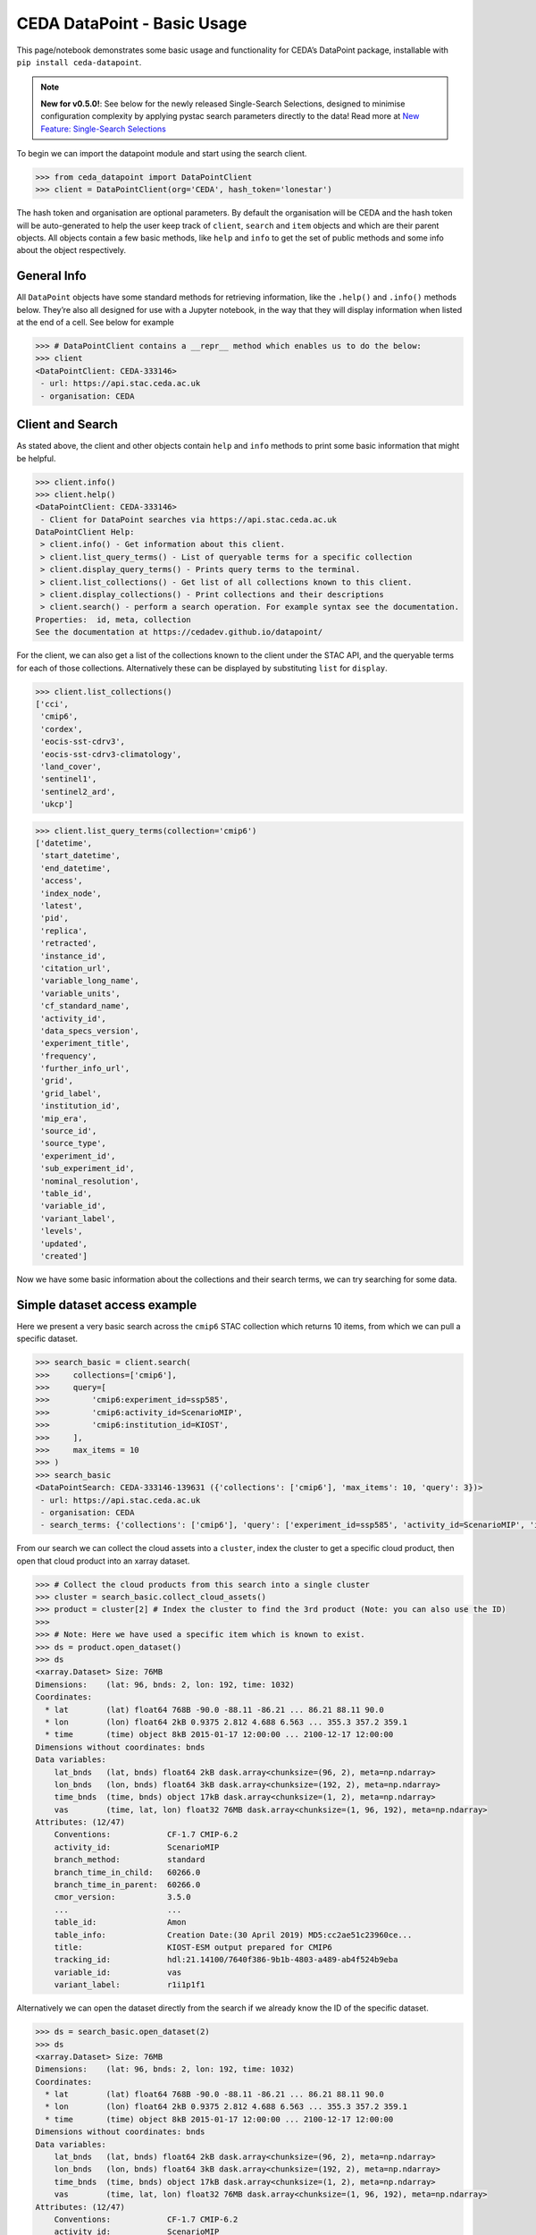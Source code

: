 CEDA DataPoint - Basic Usage
============================

This page/notebook demonstrates some basic usage and functionality for
CEDA’s DataPoint package, installable with
``pip install ceda-datapoint``. 

.. note::

   **New for v0.5.0!**: See below for the newly released Single-Search Selections, designed to minimise configuration complexity by applying pystac search parameters directly to the data! Read more at `New Feature: Single-Search Selections`_


To begin we can import the datapoint
module and start using the search client.

.. code::

   >>> from ceda_datapoint import DataPointClient
   >>> client = DataPointClient(org='CEDA', hash_token='lonestar')

The hash token and organisation are optional parameters. By default the
organisation will be CEDA and the hash token will be auto-generated to
help the user keep track of ``client``, ``search`` and ``item`` objects
and which are their parent objects. All objects contain a few basic
methods, like ``help`` and ``info`` to get the set of public methods and
some info about the object respectively.

General Info
------------

All ``DataPoint`` objects have some standard methods for retrieving
information, like the ``.help()`` and ``.info()`` methods below. They’re
also all designed for use with a Jupyter notebook, in the way that they
will display information when listed at the end of a cell. See below for
example

.. code::

   >>> # DataPointClient contains a __repr__ method which enables us to do the below:
   >>> client
   <DataPointClient: CEDA-333146>
    - url: https://api.stac.ceda.ac.uk
    - organisation: CEDA

Client and Search
-----------------

As stated above, the client and other objects contain ``help`` and
``info`` methods to print some basic information that might be helpful.


.. code::

   >>> client.info()
   >>> client.help()
   <DataPointClient: CEDA-333146>
    - Client for DataPoint searches via https://api.stac.ceda.ac.uk
   DataPointClient Help:
    > client.info() - Get information about this client.
    > client.list_query_terms() - List of queryable terms for a specific collection
    > client.display_query_terms() - Prints query terms to the terminal.
    > client.list_collections() - Get list of all collections known to this client.
    > client.display_collections() - Print collections and their descriptions
    > client.search() - perform a search operation. For example syntax see the documentation.
   Properties:  id, meta, collection
   See the documentation at https://cedadev.github.io/datapoint/

For the client, we can also get a list of the collections known to the
client under the STAC API, and the queryable terms for each of those
collections. Alternatively these can be displayed by substituting
``list`` for ``display``.


.. code::

   >>> client.list_collections()
   ['cci',
    'cmip6',
    'cordex',
    'eocis-sst-cdrv3',
    'eocis-sst-cdrv3-climatology',
    'land_cover',
    'sentinel1',
    'sentinel2_ard',
    'ukcp']

.. code::

   >>> client.list_query_terms(collection='cmip6')
   ['datetime',
    'start_datetime',
    'end_datetime',
    'access',
    'index_node',
    'latest',
    'pid',
    'replica',
    'retracted',
    'instance_id',
    'citation_url',
    'variable_long_name',
    'variable_units',
    'cf_standard_name',
    'activity_id',
    'data_specs_version',
    'experiment_title',
    'frequency',
    'further_info_url',
    'grid',
    'grid_label',
    'institution_id',
    'mip_era',
    'source_id',
    'source_type',
    'experiment_id',
    'sub_experiment_id',
    'nominal_resolution',
    'table_id',
    'variable_id',
    'variant_label',
    'levels',
    'updated',
    'created']

Now we have some basic information about the collections and their
search terms, we can try searching for some data.

Simple dataset access example
-----------------------------

Here we present a very basic search across the ``cmip6`` STAC collection
which returns 10 items, from which we can pull a specific dataset.


.. code::

   >>> search_basic = client.search(
   >>>     collections=['cmip6'],
   >>>     query=[
   >>>         'cmip6:experiment_id=ssp585',
   >>>         'cmip6:activity_id=ScenarioMIP',
   >>>         'cmip6:institution_id=KIOST',
   >>>     ],
   >>>     max_items = 10
   >>> )
   >>> search_basic
   <DataPointSearch: CEDA-333146-139631 ({'collections': ['cmip6'], 'max_items': 10, 'query': 3})>
    - url: https://api.stac.ceda.ac.uk
    - organisation: CEDA
    - search_terms: {'collections': ['cmip6'], 'query': ['experiment_id=ssp585', 'activity_id=ScenarioMIP', 'institution_id=KIOST'], 'max_items': 10}

From our search we can collect the cloud assets into a ``cluster``,
index the cluster to get a specific cloud product, then open that cloud
product into an xarray dataset.


.. code::

   >>> # Collect the cloud products from this search into a single cluster
   >>> cluster = search_basic.collect_cloud_assets()
   >>> product = cluster[2] # Index the cluster to find the 3rd product (Note: you can also use the ID)
   >>> 
   >>> # Note: Here we have used a specific item which is known to exist.
   >>> ds = product.open_dataset()
   >>> ds
   <xarray.Dataset> Size: 76MB
   Dimensions:    (lat: 96, bnds: 2, lon: 192, time: 1032)
   Coordinates:
     * lat        (lat) float64 768B -90.0 -88.11 -86.21 ... 86.21 88.11 90.0
     * lon        (lon) float64 2kB 0.9375 2.812 4.688 6.563 ... 355.3 357.2 359.1
     * time       (time) object 8kB 2015-01-17 12:00:00 ... 2100-12-17 12:00:00
   Dimensions without coordinates: bnds
   Data variables:
       lat_bnds   (lat, bnds) float64 2kB dask.array<chunksize=(96, 2), meta=np.ndarray>
       lon_bnds   (lon, bnds) float64 3kB dask.array<chunksize=(192, 2), meta=np.ndarray>
       time_bnds  (time, bnds) object 17kB dask.array<chunksize=(1, 2), meta=np.ndarray>
       vas        (time, lat, lon) float32 76MB dask.array<chunksize=(1, 96, 192), meta=np.ndarray>
   Attributes: (12/47)
       Conventions:            CF-1.7 CMIP-6.2
       activity_id:            ScenarioMIP
       branch_method:          standard
       branch_time_in_child:   60266.0
       branch_time_in_parent:  60266.0
       cmor_version:           3.5.0
       ...                     ...
       table_id:               Amon
       table_info:             Creation Date:(30 April 2019) MD5:cc2ae51c23960ce...
       title:                  KIOST-ESM output prepared for CMIP6
       tracking_id:            hdl:21.14100/7640f386-9b1b-4803-a489-ab4f524b9eba
       variable_id:            vas
       variant_label:          r1i1p1f1

Alternatively we can open the dataset directly from the search if we
already know the ID of the specific dataset.

.. code::

   >>> ds = search_basic.open_dataset(2)
   >>> ds
   <xarray.Dataset> Size: 76MB
   Dimensions:    (lat: 96, bnds: 2, lon: 192, time: 1032)
   Coordinates:
     * lat        (lat) float64 768B -90.0 -88.11 -86.21 ... 86.21 88.11 90.0
     * lon        (lon) float64 2kB 0.9375 2.812 4.688 6.563 ... 355.3 357.2 359.1
     * time       (time) object 8kB 2015-01-17 12:00:00 ... 2100-12-17 12:00:00
   Dimensions without coordinates: bnds
   Data variables:
       lat_bnds   (lat, bnds) float64 2kB dask.array<chunksize=(96, 2), meta=np.ndarray>
       lon_bnds   (lon, bnds) float64 3kB dask.array<chunksize=(192, 2), meta=np.ndarray>
       time_bnds  (time, bnds) object 17kB dask.array<chunksize=(1, 2), meta=np.ndarray>
       vas        (time, lat, lon) float32 76MB dask.array<chunksize=(1, 96, 192), meta=np.ndarray>
   Attributes: (12/47)
       Conventions:            CF-1.7 CMIP-6.2
       activity_id:            ScenarioMIP
       branch_method:          standard
       branch_time_in_child:   60266.0
       branch_time_in_parent:  60266.0
       cmor_version:           3.5.0
       ...                     ...
       table_id:               Amon
       table_info:             Creation Date:(30 April 2019) MD5:cc2ae51c23960ce...
       title:                  KIOST-ESM output prepared for CMIP6
       tracking_id:            hdl:21.14100/7640f386-9b1b-4803-a489-ab4f524b9eba
       variable_id:            vas
       variant_label:          r1i1p1f1

More about Searches
-------------------

Note: The ``id`` for this search object contains the parent id of the
client (in this case ``333146``) plus an additional 6-digit code for
this search. Child objects of this search will contain both sets of
6-digit ids, plus another one for the child. We can also see the
searched terms in the representation of this object.

.. code::

   >>> search_basic
   <DataPointSearch: CEDA-333146-139631 ({'collections': ['cmip6'], 'max_items': 10, 'query': 3})>
    - url: https://api.stac.ceda.ac.uk
    - organisation: CEDA
    - search_terms: {'collections': ['cmip6'], 'query': ['experiment_id=ssp585', 'activity_id=ScenarioMIP', 'institution_id=KIOST'], 'max_items': 10}
    - products: 10

We can again use the standard methods to get some insight into this
object.


.. code::

   >>> search_basic.info()
   >>> search_basic.help()
   <DataPointSearch: CEDA-333146-139631 ({'collections': ['cmip6'], 'max_items': 10, 'query': 3})>
    - url: https://api.stac.ceda.ac.uk
    - organisation: CEDA
    - search_terms: {'collections': ['cmip6'], 'query': ['experiment_id=ssp585', 'activity_id=ScenarioMIP', 'institution_id=KIOST'], 'max_items': 10}
    - products: 10
   DataPointSearch Help:
    > search.info() - General information about this search
    > search.collect_cloud_assets() - Collect the cloud products into a `cluster`
    > search.display_assets() - List the names of assets for each item in this search
    > search.display_cloud_assets() - List the cloud format types for each item in this search
   Properties:  id, meta, collection, items, assets
   See the documentation at https://cedadev.github.io/datapoint/

We can try some of these public methods listed via the ``help`` method
for this search.


.. code::

   >>> search_basic.display_assets()
   <DataPointItem: CMIP6.ScenarioMIP.KIOST.KIOST-ESM.ssp585.r1i1p1f1.Amon.vas.gr1.v20191106 (Collection: cmip6)>
    - reference_file, data0001
   <DataPointItem: CMIP6.ScenarioMIP.KIOST.KIOST-ESM.ssp585.r1i1p1f1.Amon.uas.gr1.v20210319 (Collection: cmip6)>
    - reference_file, data0001
   <DataPointItem: CMIP6.ScenarioMIP.KIOST.KIOST-ESM.ssp585.r1i1p1f1.Amon.tas.gr1.v20191106 (Collection: cmip6)>
    - reference_file, data0001
   <DataPointItem: CMIP6.ScenarioMIP.KIOST.KIOST-ESM.ssp585.r1i1p1f1.Amon.sfcWind.gr1.v20191106 (Collection: cmip6)>
    - reference_file, data0001
   <DataPointItem: CMIP6.ScenarioMIP.KIOST.KIOST-ESM.ssp585.r1i1p1f1.Amon.rsus.gr1.v20191106 (Collection: cmip6)>
    - reference_file, data0001
   <DataPointItem: CMIP6.ScenarioMIP.KIOST.KIOST-ESM.ssp585.r1i1p1f1.Amon.rsds.gr1.v20191106 (Collection: cmip6)>
    - reference_file, data0001
   <DataPointItem: CMIP6.ScenarioMIP.KIOST.KIOST-ESM.ssp585.r1i1p1f1.Amon.rlus.gr1.v20191106 (Collection: cmip6)>
    - reference_file, data0001
   <DataPointItem: CMIP6.ScenarioMIP.KIOST.KIOST-ESM.ssp585.r1i1p1f1.Amon.rlds.gr1.v20191106 (Collection: cmip6)>
    - reference_file, data0001
   <DataPointItem: CMIP6.ScenarioMIP.KIOST.KIOST-ESM.ssp585.r1i1p1f1.Amon.psl.gr1.v20191106 (Collection: cmip6)>
    - reference_file, data0001
   <DataPointItem: CMIP6.ScenarioMIP.KIOST.KIOST-ESM.ssp585.r1i1p1f1.Amon.prsn.gr1.v20210928 (Collection: cmip6)>
    - reference_file, data0001

Note: The above assets are listed with names as they appear in the STAC
assets list. This does not showcase which assets represent cloud
datasets which can be opened via DataPoint. To see the datasets we can
access, you can use the ``display_cloud_assets`` method:


.. code::

   >>> search_basic.display_cloud_assets()
   <DataPointItem: CMIP6.ScenarioMIP.KIOST.KIOST-ESM.ssp585.r1i1p1f1.Amon.vas.gr1.v20191106 (Collection: cmip6)>
    - kerchunk
   <DataPointItem: CMIP6.ScenarioMIP.KIOST.KIOST-ESM.ssp585.r1i1p1f1.Amon.uas.gr1.v20210319 (Collection: cmip6)>
    - kerchunk
   <DataPointItem: CMIP6.ScenarioMIP.KIOST.KIOST-ESM.ssp585.r1i1p1f1.Amon.tas.gr1.v20191106 (Collection: cmip6)>
    - kerchunk
   <DataPointItem: CMIP6.ScenarioMIP.KIOST.KIOST-ESM.ssp585.r1i1p1f1.Amon.sfcWind.gr1.v20191106 (Collection: cmip6)>
    - kerchunk
   <DataPointItem: CMIP6.ScenarioMIP.KIOST.KIOST-ESM.ssp585.r1i1p1f1.Amon.rsus.gr1.v20191106 (Collection: cmip6)>
    - kerchunk
   <DataPointItem: CMIP6.ScenarioMIP.KIOST.KIOST-ESM.ssp585.r1i1p1f1.Amon.rsds.gr1.v20191106 (Collection: cmip6)>
    - kerchunk
   <DataPointItem: CMIP6.ScenarioMIP.KIOST.KIOST-ESM.ssp585.r1i1p1f1.Amon.rlus.gr1.v20191106 (Collection: cmip6)>
    - kerchunk
   <DataPointItem: CMIP6.ScenarioMIP.KIOST.KIOST-ESM.ssp585.r1i1p1f1.Amon.rlds.gr1.v20191106 (Collection: cmip6)>
    - kerchunk
   <DataPointItem: CMIP6.ScenarioMIP.KIOST.KIOST-ESM.ssp585.r1i1p1f1.Amon.psl.gr1.v20191106 (Collection: cmip6)>
    - kerchunk
   <DataPointItem: CMIP6.ScenarioMIP.KIOST.KIOST-ESM.ssp585.r1i1p1f1.Amon.prsn.gr1.v20210928 (Collection: cmip6)>
    - kerchunk

So from the above, we can see the 10 items returned by this search all
contain a ``kerchunk`` asset which is one we can use to open the set of
data for the item.

We can get a dictionary of ``DataPointItems`` represented by this search
from the ``items`` property.


.. code::

   >>> search_basic.items
   {'CMIP6.ScenarioMIP.KIOST.KIOST-ESM.ssp585.r1i1p1f1.Amon.vas.gr1.v20191106': <DataPointItem: CMIP6.ScenarioMIP.KIOST.KIOST-ESM.ssp585.r1i1p1f1.Amon.vas.gr1.v20191106 (Collection: cmip6)>
     - url: https://api.stac.ceda.ac.uk
     - organisation: CEDA
     - search_terms: {'collections': ['cmip6'], 'query': ['experiment_id=ssp585', 'activity_id=ScenarioMIP', 'institution_id=KIOST'], 'max_items': 10}
     - collection: cmip6
     - item: CMIP6.ScenarioMIP.KIOST.KIOST-ESM.ssp585.r1i1p1f1.Amon.vas.gr1.v20191106
     - assets: 2
     - cloud_assets: 1
     - attributes: 34
     - stac_attributes: 8
    Properties:
     - datetime: 2058-01-01T12:00:00Z
     - start_datetime: 2015-01-17T12:00:00Z
     - end_datetime: 2100-12-17T12:00:00Z
     - access: ['HTTPServer']
     - index_node: None
     - latest: True
     - pid: None
     - replica: False
     - retracted: False
     - instance_id: CMIP6.ScenarioMIP.KIOST.KIOST-ESM.ssp585.r1i1p1f1.Amon.vas.gr1.v20191106
     - citation_url: http://cera-www.dkrz.de/WDCC/meta/CMIP6/CMIP6.ScenarioMIP.KIOST.KIOST-ESM.ssp585.r1i1p1f1.Amon.vas.gr1.v20191106.json
     - variable_long_name: Northward Near-Surface Wind
     - variable_units: m s-1
     - cf_standard_name: northward_wind
     - activity_id: ScenarioMIP
     - data_specs_version: 01.00.30
     - experiment_title: update of RCP8.5 based on SSP5
     - frequency: mon
     - further_info_url: https://furtherinfo.es-doc.org/CMIP6.KIOST.KIOST-ESM.ssp585.none.r1i1p1f1
     - grid: atmos data regridded from Cubed-sphere (c48) to 94X192
     - grid_label: gr1
     - institution_id: KIOST
     - mip_era: CMIP6
     - source_id: KIOST-ESM
     - source_type: AGCM
     - experiment_id: ssp585
     - sub_experiment_id: none
     - nominal_resolution: 250 km
     - table_id: Amon
     - variable_id: vas
     - variant_label: r1i1p1f1
     - levels: None
     - updated: 2024-02-20T22:14:50.735178Z
     - created: 2024-02-20T22:14:50.735178Z,
    'CMIP6.ScenarioMIP.KIOST.KIOST-ESM.ssp585.r1i1p1f1.Amon.uas.gr1.v20210319': <DataPointItem: CMIP6.ScenarioMIP.KIOST.KIOST-ESM.ssp585.r1i1p1f1.Amon.uas.gr1.v20210319 (Collection: cmip6)>
     - url: https://api.stac.ceda.ac.uk
     - organisation: CEDA
     - search_terms: {'collections': ['cmip6'], 'query': ['experiment_id=ssp585', 'activity_id=ScenarioMIP', 'institution_id=KIOST'], 'max_items': 10}
     - collection: cmip6
     - item: CMIP6.ScenarioMIP.KIOST.KIOST-ESM.ssp585.r1i1p1f1.Amon.uas.gr1.v20210319
   ...}

New Feature: Single-Search Selections
-------------------------------------

.. note::

   One of the unique features of the CEDA DataPoint package is the user-focused design, specifically around user-friendliness and ease of use. We recognise there are other software tools in wide use that perform similar data access/searchability to DataPoint, so we try to provide features that specifically benefit the CEDA user community. 

   We also encourage feedback from users directly, by way of feature requests on GitHub. If you have a specific feature that would be useful, please give us your feedback and create a feature request here: https://github.com/cedadev/datapoint/issues

The selections made via the pystac-based DataPoint search, are now applied directly to the data where possible. This minimises the extra configuration required to get to your specific spatial/temporal area of interest (AOI). The following search parameters are now applied directly to the data as standard:

- **intersects**: Search query for accessing STAC records within a specific AOI, this area will then be applied to the data produced when performing ``open_dataset`` so your data cube is representative of the search specified. (Note: This is supported for standard regular-grid coordinates only - namely lat/lon or variations of those. This is an experimental feature, please report any issues on the GitHub repo - link above)

- **datetime**: Search query for finding STAC records that fall within a datetime range. This range is then applied to the data cube/array on output. (Note: This is supported for the standard temporal dimension label ``time`` only. Arrays without a ``time`` dimension are not applicable. This is an experimental feature, please report any issues on the GitHub repo - link above) 

- **query.variables**: Pystac implements a metadata query parameter for searching specific fields in the STAC properties. For STAC records that contain a ``variables`` property, this search is applied directly to the data array on output, so your dataset contains just the variables you're searching for. This feature can also be utilised via the ``data_selections`` parameter specific to DataPoint - see below.

Example query where the single-search selections will be applied:

.. code::

   >>> client.search(
      collections=['example_collection'], # Any nested collections will now also be searched.
      intersects={
         "type": "Polygon",
         "coordinates": [[[6, 53], [7, 53], [7, 54], [6, 54], [6, 53]]],
      }, # Intersection also applied to xarray Dataset
      datetime='2025-01-01/2025-12-31',
      query=[
         'cmip6:experiment_id=001',
         'variables=clt',
      ],
      data_selection={
         'variables':['clt'] # Alternative variable search
         'sel':{
            'nv':slice(0,5)
         }
      }
   )

Extra Points:

 - Nested collection search now applies. Any collections nested under `example_collection` are also included in the search.
 - Intersects: With v0.5.0, only Polygon searches are implemented. Other types will not be applied to the data.
 - Datetime: Searches matching the format of the dataset, separated by a `/` for start/end times are supported. Other formats will not be applied correctly. If you would like to see other search formats implemented for single-search selections, please create a feature request.
 - Variables: Searching variables can be applied via single-search using either the query function (if the STAC records are searchable via variable) or using the `data_selection` parameter which does not affect the STAC record search.
 - Data Selection: Here we demonstrate an example custom selection of the `nv` dimension from 0 to 5. This will be applied to all data output from this search query, including to multiple datasets derived from this search, which could mean a powerful tool to apply selections across multiple datasets with ease!

Clustering Datasets
-------------------

We can also specifically select the datasets which can be opened into
something called a ``DataPointCluster`` which is just a grouping of
datasets which are linked in some way (e.g having the same
``institution_id``.) This grouping is entirely arbitrary and is only
used in place of a list of datasets, enabling lazy loading of as many
datasets as is needed.


.. code::

   >>> cluster = search_basic.collect_cloud_assets()

The warning displayed here indicates that one of the items did not have
a dataset that could be opened. This cluster contains the recipes to
open all the cloud datasets of different types.

.. code::

   >>> cluster.info()
   >>> cluster.help()
   <DataPointCluster: CEDA-333146-139631-409864 (Datasets: 10)>
    - url: https://api.stac.ceda.ac.uk
    - organisation: CEDA
    - search_terms: {'collections': ['cmip6'], 'query': ['experiment_id=ssp585', 'activity_id=ScenarioMIP', 'institution_id=KIOST'], 'max_items': 10}
    - products: 10
   Products:
    - CMIP6.ScenarioMIP.KIOST.KIOST-ESM.ssp585.r1i1p1f1.Amon.vas.gr1.v20191106-reference_file: kerchunk
    - CMIP6.ScenarioMIP.KIOST.KIOST-ESM.ssp585.r1i1p1f1.Amon.uas.gr1.v20210319-reference_file: kerchunk
    - CMIP6.ScenarioMIP.KIOST.KIOST-ESM.ssp585.r1i1p1f1.Amon.tas.gr1.v20191106-reference_file: kerchunk
    - CMIP6.ScenarioMIP.KIOST.KIOST-ESM.ssp585.r1i1p1f1.Amon.sfcWind.gr1.v20191106-reference_file: kerchunk
    - CMIP6.ScenarioMIP.KIOST.KIOST-ESM.ssp585.r1i1p1f1.Amon.rsus.gr1.v20191106-reference_file: kerchunk
    - CMIP6.ScenarioMIP.KIOST.KIOST-ESM.ssp585.r1i1p1f1.Amon.rsds.gr1.v20191106-reference_file: kerchunk
    - CMIP6.ScenarioMIP.KIOST.KIOST-ESM.ssp585.r1i1p1f1.Amon.rlus.gr1.v20191106-reference_file: kerchunk
    - CMIP6.ScenarioMIP.KIOST.KIOST-ESM.ssp585.r1i1p1f1.Amon.rlds.gr1.v20191106-reference_file: kerchunk
    - CMIP6.ScenarioMIP.KIOST.KIOST-ESM.ssp585.r1i1p1f1.Amon.psl.gr1.v20191106-reference_file: kerchunk
    - CMIP6.ScenarioMIP.KIOST.KIOST-ESM.ssp585.r1i1p1f1.Amon.prsn.gr1.v20210928-reference_file: kerchunk
   DataPointCluster Help:
    > cluster.info() - basic cluster information
    > cluster.open_dataset(index/id) - open a specific dataset in xarray
   Properties:  id, meta, collection, products
   See the documentation at https://cedadev.github.io/datapoint/

.. code::

   >>> # Again the cluster has a representation that effectively just calls the `info` method.
   >>> cluster
   <DataPointCluster: CEDA-333146-139631-409864 (Datasets: 10)>
    - url: https://api.stac.ceda.ac.uk
    - organisation: CEDA
    - search_terms: {'collections': ['cmip6'], 'query': ['experiment_id=ssp585', 'activity_id=ScenarioMIP', 'institution_id=KIOST'], 'max_items': 10}
    - products: 10
   Products:
    - CMIP6.ScenarioMIP.KIOST.KIOST-ESM.ssp585.r1i1p1f1.Amon.vas.gr1.v20191106-reference_file: kerchunk
    - CMIP6.ScenarioMIP.KIOST.KIOST-ESM.ssp585.r1i1p1f1.Amon.uas.gr1.v20210319-reference_file: kerchunk
    - CMIP6.ScenarioMIP.KIOST.KIOST-ESM.ssp585.r1i1p1f1.Amon.tas.gr1.v20191106-reference_file: kerchunk
    - CMIP6.ScenarioMIP.KIOST.KIOST-ESM.ssp585.r1i1p1f1.Amon.sfcWind.gr1.v20191106-reference_file: kerchunk
    - CMIP6.ScenarioMIP.KIOST.KIOST-ESM.ssp585.r1i1p1f1.Amon.rsus.gr1.v20191106-reference_file: kerchunk
    - CMIP6.ScenarioMIP.KIOST.KIOST-ESM.ssp585.r1i1p1f1.Amon.rsds.gr1.v20191106-reference_file: kerchunk
    - CMIP6.ScenarioMIP.KIOST.KIOST-ESM.ssp585.r1i1p1f1.Amon.rlus.gr1.v20191106-reference_file: kerchunk
    - CMIP6.ScenarioMIP.KIOST.KIOST-ESM.ssp585.r1i1p1f1.Amon.rlds.gr1.v20191106-reference_file: kerchunk
    - CMIP6.ScenarioMIP.KIOST.KIOST-ESM.ssp585.r1i1p1f1.Amon.psl.gr1.v20191106-reference_file: kerchunk
    - CMIP6.ScenarioMIP.KIOST.KIOST-ESM.ssp585.r1i1p1f1.Amon.prsn.gr1.v20210928-reference_file: kerchunk

We can obtain the set of ``DataPointCloudProducts`` contained within
this cluster from the ``products`` property, similar to ``items`` in the
search object.


.. code::

   >>> cluster.products
   [<DataPointCloudProduct: CMIP6.ScenarioMIP.KIOST.KIOST-ESM.ssp585.r1i1p1f1.Amon.vas.gr1.v20191106-reference_file (Format: kerchunk)>
     - url: https://api.stac.ceda.ac.uk
     - organisation: CEDA
     - search_terms: {'collections': ['cmip6'], 'query': ['experiment_id=ssp585', 'activity_id=ScenarioMIP', 'institution_id=KIOST'], 'max_items': 10}
     - collection: cmip6
     - item: CMIP6.ScenarioMIP.KIOST.KIOST-ESM.ssp585.r1i1p1f1.Amon.vas.gr1.v20191106
     - assets: 2
     - cloud_assets: 1
     - attributes: 34
     - stac_attributes: 8
     - asset_id: CMIP6.ScenarioMIP.KIOST.KIOST-ESM.ssp585.r1i1p1f1.Amon.vas.gr1.v20191106-reference_file
     - cloud_format: kerchunk
    Attributes:
     - datetime: 2058-01-01T12:00:00Z
     - start_datetime: 2015-01-17T12:00:00Z
     - end_datetime: 2100-12-17T12:00:00Z
     - access: ['HTTPServer']
     - index_node: None
     - latest: True
     - pid: None
     - replica: False
     - retracted: False
     - instance_id: CMIP6.ScenarioMIP.KIOST.KIOST-ESM.ssp585.r1i1p1f1.Amon.vas.gr1.v20191106
     - citation_url: http://cera-www.dkrz.de/WDCC/meta/CMIP6/CMIP6.ScenarioMIP.KIOST.KIOST-ESM.ssp585.r1i1p1f1.Amon.vas.gr1.v20191106.json
     - variable_long_name: Northward Near-Surface Wind
     - variable_units: m s-1
     - cf_standard_name: northward_wind
     - activity_id: ScenarioMIP
     - data_specs_version: 01.00.30
     - experiment_title: update of RCP8.5 based on SSP5
     - frequency: mon
     - further_info_url: https://furtherinfo.es-doc.org/CMIP6.KIOST.KIOST-ESM.ssp585.none.r1i1p1f1
     - grid: atmos data regridded from Cubed-sphere (c48) to 94X192
     - grid_label: gr1
     - institution_id: KIOST
     - mip_era: CMIP6
     - source_id: KIOST-ESM
     - source_type: AGCM
     - experiment_id: ssp585
     - sub_experiment_id: none
     - nominal_resolution: 250 km
     - table_id: Amon
     - variable_id: vas
     - variant_label: r1i1p1f1
     - levels: None
     - updated: 2024-02-20T22:14:50.735178Z
     - created: 2024-02-20T22:14:50.735178Z,
   ...]

Getting Datasets - Cloud Products
---------------------------------

We can select a specific ``CloudProduct`` from the cluster simply by
indexing the cluster, or selecting the ID (which can be seen from the
representation above):


.. code::

   >>> cloud1 = cluster['CMIP6.ScenarioMIP.KIOST.KIOST-ESM.ssp585.r1i1p1f1.Amon.vas.gr1.v20191106-reference_file']
   >>> cloud1
   <DataPointCloudProduct: CMIP6.ScenarioMIP.KIOST.KIOST-ESM.ssp585.r1i1p1f1.Amon.vas.gr1.v20191106-reference_file (Format: kerchunk)>
    - url: https://api.stac.ceda.ac.uk
    - organisation: CEDA
    - search_terms: {'collections': ['cmip6'], 'query': ['experiment_id=ssp585', 'activity_id=ScenarioMIP', 'institution_id=KIOST'], 'max_items': 10}
    - collection: cmip6
    - item: CMIP6.ScenarioMIP.KIOST.KIOST-ESM.ssp585.r1i1p1f1.Amon.vas.gr1.v20191106
    - assets: 2
    - cloud_assets: 1
    - attributes: 34
    - stac_attributes: 8
    - asset_id: CMIP6.ScenarioMIP.KIOST.KIOST-ESM.ssp585.r1i1p1f1.Amon.vas.gr1.v20191106-reference_file
    - cloud_format: kerchunk
   Attributes:
    - datetime: 2058-01-01T12:00:00Z
    - start_datetime: 2015-01-17T12:00:00Z
    - end_datetime: 2100-12-17T12:00:00Z
    - access: ['HTTPServer']
    - index_node: None
    - latest: True
    - pid: None
    - replica: False
    - retracted: False
    - instance_id: CMIP6.ScenarioMIP.KIOST.KIOST-ESM.ssp585.r1i1p1f1.Amon.vas.gr1.v20191106
    - citation_url: http://cera-www.dkrz.de/WDCC/meta/CMIP6/CMIP6.ScenarioMIP.KIOST.KIOST-ESM.ssp585.r1i1p1f1.Amon.vas.gr1.v20191106.json
    - variable_long_name: Northward Near-Surface Wind
    - variable_units: m s-1
    - cf_standard_name: northward_wind
    - activity_id: ScenarioMIP
    - data_specs_version: 01.00.30
    - experiment_title: update of RCP8.5 based on SSP5
    - frequency: mon
    - further_info_url: https://furtherinfo.es-doc.org/CMIP6.KIOST.KIOST-ESM.ssp585.none.r1i1p1f1
    - grid: atmos data regridded from Cubed-sphere (c48) to 94X192
    - grid_label: gr1
    - institution_id: KIOST
    - mip_era: CMIP6
    - source_id: KIOST-ESM
    - source_type: AGCM
    - experiment_id: ssp585
    - sub_experiment_id: none
    - nominal_resolution: 250 km
    - table_id: Amon
    - variable_id: vas
    - variant_label: r1i1p1f1
    - levels: None
    - updated: 2024-02-20T22:14:50.735178Z
    - created: 2024-02-20T22:14:50.735178Z

The ``CloudProduct`` object wraps a single dataset meaning we don’t have
to load the data file into xarray until needed. We can get some
information from the STAC index about this product from this object,
including all the attributes belonging to the parent Item.


.. code::

   >>> cloud1.info()
   >>> cloud1.help()
   <DataPointCloudProduct: CMIP6.ScenarioMIP.KIOST.KIOST-ESM.ssp585.r1i1p1f1.Amon.vas.gr1.v20191106-reference_file (Format: kerchunk)>
    - url: https://api.stac.ceda.ac.uk
    - organisation: CEDA
    - search_terms: {'collections': ['cmip6'], 'query': ['experiment_id=ssp585', 'activity_id=ScenarioMIP', 'institution_id=KIOST'], 'max_items': 10}
    - collection: cmip6
    - item: CMIP6.ScenarioMIP.KIOST.KIOST-ESM.ssp585.r1i1p1f1.Amon.vas.gr1.v20191106
    - assets: 2
    - cloud_assets: 1
    - attributes: 34
    - stac_attributes: 8
    - asset_id: CMIP6.ScenarioMIP.KIOST.KIOST-ESM.ssp585.r1i1p1f1.Amon.vas.gr1.v20191106-reference_file
    - cloud_format: kerchunk
   Attributes:
    - datetime: 2058-01-01T12:00:00Z
    - start_datetime: 2015-01-17T12:00:00Z
    - end_datetime: 2100-12-17T12:00:00Z
    - access: ['HTTPServer']
    - index_node: None
    - latest: True
    - pid: None
    - replica: False
    - retracted: False
    - instance_id: CMIP6.ScenarioMIP.KIOST.KIOST-ESM.ssp585.r1i1p1f1.Amon.vas.gr1.v20191106
    - citation_url: http://cera-www.dkrz.de/WDCC/meta/CMIP6/CMIP6.ScenarioMIP.KIOST.KIOST-ESM.ssp585.r1i1p1f1.Amon.vas.gr1.v20191106.json
    - variable_long_name: Northward Near-Surface Wind
    - variable_units: m s-1
    - cf_standard_name: northward_wind
    - activity_id: ScenarioMIP
    - data_specs_version: 01.00.30
    - experiment_title: update of RCP8.5 based on SSP5
    - frequency: mon
    - further_info_url: https://furtherinfo.es-doc.org/CMIP6.KIOST.KIOST-ESM.ssp585.none.r1i1p1f1
    - grid: atmos data regridded from Cubed-sphere (c48) to 94X192
    - grid_label: gr1
    - institution_id: KIOST
    - mip_era: CMIP6
    - source_id: KIOST-ESM
    - source_type: AGCM
    - experiment_id: ssp585
    - sub_experiment_id: none
    - nominal_resolution: 250 km
    - table_id: Amon
    - variable_id: vas
    - variant_label: r1i1p1f1
    - levels: None
    - updated: 2024-02-20T22:14:50.735178Z
    - created: 2024-02-20T22:14:50.735178Z
   DataPointCloudProduct Help:
    > product.info() - Get information about this cloud product.
    > product.open_dataset() - Open the dataset for this cloud product (in xarray)
   Properties:  id, meta, collection, href, cloud_format, bbox, start_datetime, end_datetime, attributes, stac_attributes, variables, units
   See the documentation at https://cedadev.github.io/datapoint/

.. code::

   >>> cloud1.attributes
   {'datetime': '2058-01-01T12:00:00Z',
    'start_datetime': '2015-01-17T12:00:00Z',
    'end_datetime': '2100-12-17T12:00:00Z',
    'access': ['HTTPServer'],
    'index_node': None,
    'latest': True,
    'pid': None,
    'replica': False,
    'retracted': False,
    'instance_id': 'CMIP6.ScenarioMIP.KIOST.KIOST-ESM.ssp585.r1i1p1f1.Amon.vas.gr1.v20191106',
    'citation_url': 'http://cera-www.dkrz.de/WDCC/meta/CMIP6/CMIP6.ScenarioMIP.KIOST.KIOST-ESM.ssp585.r1i1p1f1.Amon.vas.gr1.v20191106.json',
    'variable_long_name': 'Northward Near-Surface Wind',
    'variable_units': 'm s-1',
    'cf_standard_name': 'northward_wind',
    'activity_id': 'ScenarioMIP',
    'data_specs_version': '01.00.30',
    'experiment_title': 'update of RCP8.5 based on SSP5',
    'frequency': 'mon',
    'further_info_url': 'https://furtherinfo.es-doc.org/CMIP6.KIOST.KIOST-ESM.ssp585.none.r1i1p1f1',
    'grid': 'atmos data regridded from Cubed-sphere (c48) to 94X192',
    'grid_label': 'gr1',
    'institution_id': 'KIOST',
    'mip_era': 'CMIP6',
    'source_id': 'KIOST-ESM',
    'source_type': 'AGCM',
    'experiment_id': 'ssp585',
    'sub_experiment_id': 'none',
    'nominal_resolution': '250 km',
    'table_id': 'Amon',
    'variable_id': 'vas',
    'variant_label': 'r1i1p1f1',
    'levels': None,
    'updated': '2024-02-20T22:14:50.735178Z',
    'created': '2024-02-20T22:14:50.735178Z'}

We can now use the ``open_dataset`` method of this cloud product to
obtain an Xarray representation of the data. In the future it will be
possible to get a cf-python representation instead, but this is not yet
implemented.


.. code::

   >>> ds = cloud1.open_dataset()
   >>> print(ds)
   <xarray.Dataset> Size: 76MB
   Dimensions:    (lat: 96, bnds: 2, lon: 192, time: 1032)
   Coordinates:
     * lat        (lat) float64 768B -90.0 -88.11 -86.21 ... 86.21 88.11 90.0
     * lon        (lon) float64 2kB 0.9375 2.812 4.688 6.563 ... 355.3 357.2 359.1
     * time       (time) object 8kB 2015-01-17 12:00:00 ... 2100-12-17 12:00:00
   Dimensions without coordinates: bnds
   Data variables:
       lat_bnds   (lat, bnds) float64 2kB dask.array<chunksize=(96, 2), meta=np.ndarray>
       lon_bnds   (lon, bnds) float64 3kB dask.array<chunksize=(192, 2), meta=np.ndarray>
       time_bnds  (time, bnds) object 17kB dask.array<chunksize=(1, 2), meta=np.ndarray>
       vas        (time, lat, lon) float32 76MB dask.array<chunksize=(1, 96, 192), meta=np.ndarray>
   Attributes: (12/47)
       Conventions:            CF-1.7 CMIP-6.2
       activity_id:            ScenarioMIP
       branch_method:          standard
       branch_time_in_child:   60266.0
       branch_time_in_parent:  60266.0
       cmor_version:           3.5.0
       ...                     ...
       table_id:               Amon
       table_info:             Creation Date:(30 April 2019) MD5:cc2ae51c23960ce...
       title:                  KIOST-ESM output prepared for CMIP6
       tracking_id:            hdl:21.14100/7640f386-9b1b-4803-a489-ab4f524b9eba
       variable_id:            vas
       variant_label:          r1i1p1f1

From this point we are dealing with a single specific Xarray Dataset
object, meaning all standard xarray methods can be applied. For help
with using Xarray datasets, see the xarray documentation at
https://docs.xarray.dev/en/stable/.